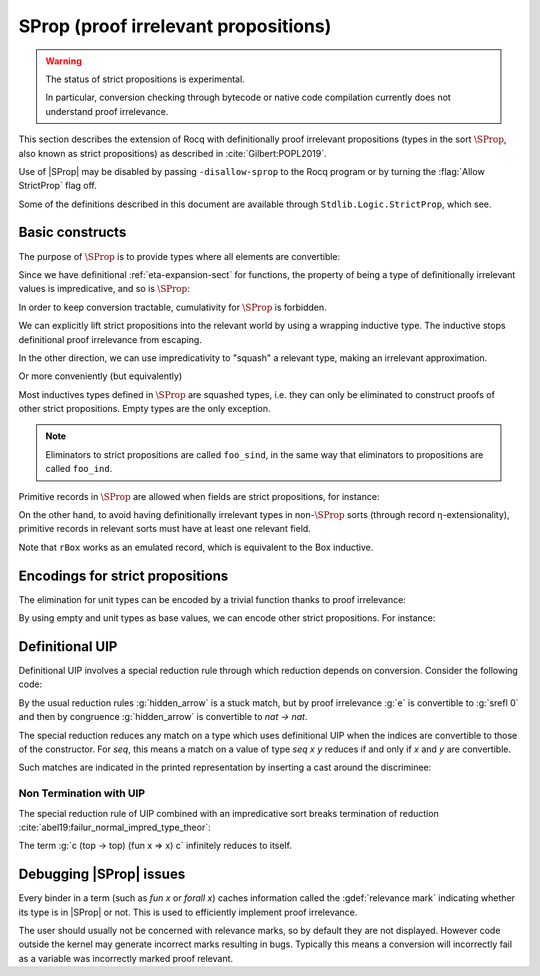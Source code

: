 .. _sprop:

SProp (proof irrelevant propositions)
=====================================

.. warning::

   The status of strict propositions is experimental.

   In particular, conversion checking through bytecode or native code
   compilation currently does not understand proof irrelevance.

This section describes the extension of Rocq with definitionally
proof irrelevant propositions (types in the sort :math:`\SProp`, also
known as strict propositions) as described in
:cite:`Gilbert:POPL2019`.

Use of |SProp| may be disabled by passing ``-disallow-sprop`` to the
Rocq program or by turning the :flag:`Allow StrictProp` flag off.

.. flag:: Allow StrictProp

   This :term:`flag` enables or disables the use of |SProp|.  It is enabled by default.
   The command-line flag ``-disallow-sprop`` disables |SProp| at
   startup.

   .. exn:: SProp is disallowed because the "Allow StrictProp" flag is off.
      :undocumented:

Some of the definitions described in this document are available
through ``Stdlib.Logic.StrictProp``, which see.

Basic constructs
----------------

The purpose of :math:`\SProp` is to provide types where all elements
are convertible:

.. coqtop:: all

   Theorem irrelevance (A : SProp) (P : A -> Prop) : forall x : A, P x -> forall y : A, P y.
   Proof.
   intros * Hx *.
   exact Hx.
   Qed.

Since we have definitional :ref:`eta-expansion-sect` for
functions, the property of being a type of definitionally irrelevant
values is impredicative, and so is :math:`\SProp`:

.. coqtop:: all

   Check fun (A:Type) (B:A -> SProp) => (forall x:A, B x) : SProp.

In order to keep conversion tractable, cumulativity for :math:`\SProp`
is forbidden.

.. coqtop:: all

   Fail Check (fun (A:SProp) => A : Type).

We can explicitly lift strict propositions into the relevant world by
using a wrapping inductive type. The inductive stops definitional
proof irrelevance from escaping.

.. coqtop:: in

   Inductive Box (A:SProp) : Prop := box : A -> Box A.
   Arguments box {_} _.

.. coqtop:: all

   Fail Check fun (A:SProp) (x y : Box A) => eq_refl : x = y.

.. doesn't get merged with the above if coqdoc
.. coqtop:: in

   Definition box_irrelevant (A:SProp) (x y : Box A) : x = y
     := match x, y with box x, box y => eq_refl end.

In the other direction, we can use impredicativity to "squash" a
relevant type, making an irrelevant approximation.

.. coqdoc::

  Definition iSquash (A:Type) : SProp
    := forall P : SProp, (A -> P) -> P.
  Definition isquash A : A -> iSquash A
    := fun a P f => f a.
  Definition iSquash_sind A (P : iSquash A -> SProp) (H : forall x : A, P (isquash A x))
    : forall x : iSquash A, P x
    := fun x => x (P x) (H : A -> P x).

Or more conveniently (but equivalently)

.. coqdoc::

  Inductive Squash (A:Type) : SProp := squash : A -> Squash A.

Most inductives types defined in :math:`\SProp` are squashed types,
i.e. they can only be eliminated to construct proofs of other strict
propositions. Empty types are the only exception.

.. coqtop:: in

   Inductive sEmpty : SProp := .

.. coqtop:: all

   Check sEmpty_rect.

.. note::

   Eliminators to strict propositions are called ``foo_sind``, in the
   same way that eliminators to propositions are called ``foo_ind``.

Primitive records in :math:`\SProp` are allowed when fields are strict
propositions, for instance:

.. coqtop:: in

   Set Primitive Projections.
   Record sProd (A B : SProp) : SProp := { sfst : A; ssnd : B }.

On the other hand, to avoid having definitionally irrelevant types in
non-:math:`\SProp` sorts (through record η-extensionality), primitive
records in relevant sorts must have at least one relevant field.

.. coqtop:: all

   Set Warnings "+non-primitive-record".
   Fail Record rBox (A:SProp) : Prop := rbox { runbox : A }.

.. coqdoc::

   Record ssig (A:Type) (P:A -> SProp) : Type := { spr1 : A; spr2 : P spr1 }.

Note that ``rBox`` works as an emulated record, which is equivalent to
the Box inductive.

Encodings for strict propositions
---------------------------------

The elimination for unit types can be encoded by a trivial function
thanks to proof irrelevance:

.. coqdoc::

   Inductive sUnit : SProp := stt.
   Definition sUnit_rect (P:sUnit->Type) (v:P stt) (x:sUnit) : P x := v.

By using empty and unit types as base values, we can encode other
strict propositions. For instance:

.. coqdoc::

  Definition is_true (b:bool) : SProp := if b then sUnit else sEmpty.

  Definition is_true_eq_true b : is_true b -> true = b
    := match b with
       | true => fun _ => eq_refl
       | false => sEmpty_ind _
       end.

  Definition eq_true_is_true b (H:true=b) : is_true b
    := match H in _ = x return is_true x with eq_refl => stt end.

Definitional UIP
----------------

.. flag:: Definitional UIP

   This :term:`flag`, off by default, allows the declaration of non-squashed
   inductive types with 1 constructor which takes no argument in
   |SProp|. Since this includes equality types, it provides
   definitional uniqueness of identity proofs.

   Because squashing is a universe restriction, unsetting
   :flag:`Universe Checking` is stronger than setting
   :flag:`Definitional UIP`.

Definitional UIP involves a special reduction rule through which
reduction depends on conversion. Consider the following code:

.. coqtop:: in

   Set Definitional UIP.

   Inductive seq {A} (a:A) : A -> SProp :=
     srefl : seq a a.

   Axiom e : seq 0 0.
   Definition hidden_arrow := match e return Set with srefl _ => nat -> nat end.

   Check (fun (f : hidden_arrow) (x:nat) => (f : nat -> nat) x).

By the usual reduction rules :g:`hidden_arrow` is a stuck match, but
by proof irrelevance :g:`e` is convertible to :g:`srefl 0` and then by
congruence :g:`hidden_arrow` is convertible to `nat -> nat`.

The special reduction reduces any match on a type which uses
definitional UIP when the indices are convertible to those of the
constructor. For `seq`, this means a match on a value of type `seq x
y` reduces if and only if `x` and `y` are convertible.

Such matches are indicated in the printed representation by inserting
a cast around the discriminee:

.. coqtop:: out

   Print hidden_arrow.

Non Termination with UIP
++++++++++++++++++++++++

The special reduction rule of UIP combined with an impredicative sort
breaks termination of reduction
:cite:`abel19:failur_normal_impred_type_theor`:

.. coqtop:: all

   Axiom all_eq : forall (P Q:Prop), P -> Q -> seq P Q.

   Definition transport (P Q:Prop) (x:P) (y:Q) : Q
   := match all_eq P Q x y with srefl _ => x end.

   Definition top : Prop := forall P : Prop, P -> P.

   Definition c : top :=
     fun P p =>
     transport
     (top -> top)
     P
     (fun x : top => x (top -> top) (fun x => x) x)
     p.

   Fail Timeout 1 Eval lazy in c (top -> top) (fun x => x) c.

The term :g:`c (top -> top) (fun x => x) c` infinitely reduces to itself.

Debugging |SProp| issues
------------------------

Every binder in a term (such as `fun x` or `forall x`) caches
information called the :gdef:`relevance mark` indicating whether its type is
in |SProp| or not. This is used to efficiently implement proof
irrelevance.

The user should usually not be concerned with relevance marks, so by
default they are not displayed. However code outside the kernel may
generate incorrect marks resulting in bugs. Typically this means a
conversion will incorrectly fail as a variable was incorrectly marked
proof relevant.

.. warn:: Bad relevance

  This is a developer warning, which is treated as an error by default. It is
  emitted by the kernel when it is passed a term with incorrect relevance marks.
  This is always caused by a bug in Rocq (or a plugin), which should thus be reported and
  fixed. In order to allow the user to work around such bugs, we leave the
  ability to unset the ``bad-relevance`` warning for the time being, so that the
  kernel will silently repair the proof term instead of failing.

.. flag:: Printing Relevance Marks

   This :term:`flag` enables debug printing of relevance marks. It is off by default.
   Note that :flag:`Printing All` does not affect printing of relevance marks.

   .. coqtop:: all

      Set Printing Relevance Marks.

      Check fun x : nat => x.
      Check fun (P:SProp) (p:P) => p.

